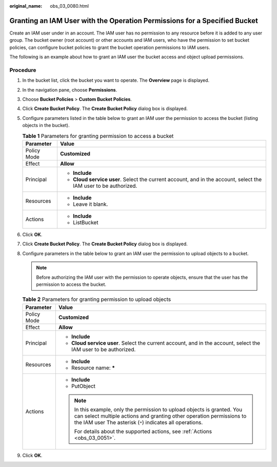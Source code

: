 :original_name: obs_03_0080.html

.. _obs_03_0080:

Granting an IAM User with the Operation Permissions for a Specified Bucket
==========================================================================

Create an IAM user under in an account. The IAM user has no permission to any resource before it is added to any user group. The bucket owner (root account) or other accounts and IAM users, who have the permission to set bucket policies, can configure bucket policies to grant the bucket operation permissions to IAM users.

The following is an example about how to grant an IAM user the bucket access and object upload permissions.

Procedure
---------

#. In the bucket list, click the bucket you want to operate. The **Overview** page is displayed.
#. In the navigation pane, choose **Permissions**.
#. Choose **Bucket Policies** > **Custom Bucket Policies**.
#. Click **Create Bucket Policy**. The **Create Bucket Policy** dialog box is displayed.
#. Configure parameters listed in the table below to grant an IAM user the permission to access the bucket (listing objects in the bucket).

   .. table:: **Table 1** Parameters for granting permission to access a bucket

      +-----------------------------------+------------------------------------------------------------------------------------------------------------------+
      | Parameter                         | Value                                                                                                            |
      +===================================+==================================================================================================================+
      | Policy Mode                       | **Customized**                                                                                                   |
      +-----------------------------------+------------------------------------------------------------------------------------------------------------------+
      | Effect                            | **Allow**                                                                                                        |
      +-----------------------------------+------------------------------------------------------------------------------------------------------------------+
      | Principal                         | -  **Include**                                                                                                   |
      |                                   | -  **Cloud service user**. Select the current account, and in the account, select the IAM user to be authorized. |
      +-----------------------------------+------------------------------------------------------------------------------------------------------------------+
      | Resources                         | -  **Include**                                                                                                   |
      |                                   | -  Leave it blank.                                                                                               |
      +-----------------------------------+------------------------------------------------------------------------------------------------------------------+
      | Actions                           | -  **Include**                                                                                                   |
      |                                   | -  ListBucket                                                                                                    |
      +-----------------------------------+------------------------------------------------------------------------------------------------------------------+

#. Click **OK**.
#. Click **Create Bucket Policy**. The **Create Bucket Policy** dialog box is displayed.
#. Configure parameters in the table below to grant an IAM user the permission to upload objects to a bucket.

   .. note::

      Before authorizing the IAM user with the permission to operate objects, ensure that the user has the permission to access the bucket.

   .. table:: **Table 2** Parameters for granting permission to upload objects

      +-----------------------------------+---------------------------------------------------------------------------------------------------------------------------------------------------------------------------------------------------------------+
      | Parameter                         | Value                                                                                                                                                                                                         |
      +===================================+===============================================================================================================================================================================================================+
      | Policy Mode                       | **Customized**                                                                                                                                                                                                |
      +-----------------------------------+---------------------------------------------------------------------------------------------------------------------------------------------------------------------------------------------------------------+
      | Effect                            | **Allow**                                                                                                                                                                                                     |
      +-----------------------------------+---------------------------------------------------------------------------------------------------------------------------------------------------------------------------------------------------------------+
      | Principal                         | -  **Include**                                                                                                                                                                                                |
      |                                   | -  **Cloud service user**. Select the current account, and in the account, select the IAM user to be authorized.                                                                                              |
      +-----------------------------------+---------------------------------------------------------------------------------------------------------------------------------------------------------------------------------------------------------------+
      | Resources                         | -  **Include**                                                                                                                                                                                                |
      |                                   | -  Resource name: **\***                                                                                                                                                                                      |
      +-----------------------------------+---------------------------------------------------------------------------------------------------------------------------------------------------------------------------------------------------------------+
      | Actions                           | -  **Include**                                                                                                                                                                                                |
      |                                   | -  PutObject                                                                                                                                                                                                  |
      |                                   |                                                                                                                                                                                                               |
      |                                   | .. note::                                                                                                                                                                                                     |
      |                                   |                                                                                                                                                                                                               |
      |                                   |    In this example, only the permission to upload objects is granted. You can select multiple actions and granting other operation permissions to the IAM user The asterisk (``*``) indicates all operations. |
      |                                   |                                                                                                                                                                                                               |
      |                                   |    For details about the supported actions, see :ref:`Actions <obs_03_0051>`.                                                                                                                                 |
      +-----------------------------------+---------------------------------------------------------------------------------------------------------------------------------------------------------------------------------------------------------------+

#. Click **OK**.
